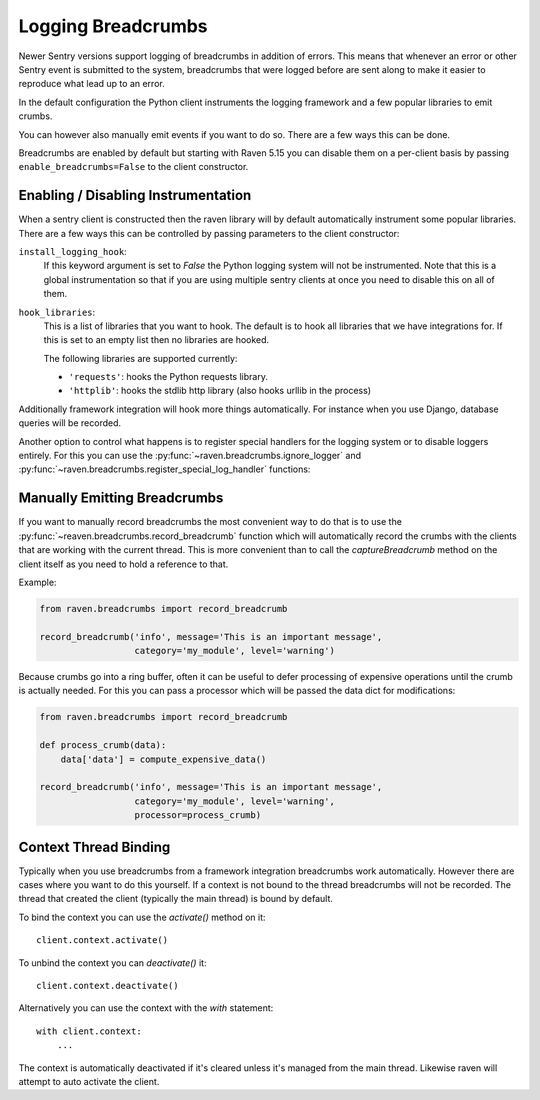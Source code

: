 Logging Breadcrumbs
===================

Newer Sentry versions support logging of breadcrumbs in addition of
errors.  This means that whenever an error or other Sentry event is
submitted to the system, breadcrumbs that were logged before are sent
along to make it easier to reproduce what lead up to an error.

In the default configuration the Python client instruments the logging
framework and a few popular libraries to emit crumbs.

You can however also manually emit events if you want to do so.  There are
a few ways this can be done.

Breadcrumbs are enabled by default but starting with Raven 5.15 you can
disable them on a per-client basis by passing ``enable_breadcrumbs=False``
to the client constructor.

Enabling / Disabling Instrumentation
------------------------------------

When a sentry client is constructed then the raven library will by default
automatically instrument some popular libraries.  There are a few ways
this can be controlled by passing parameters to the client constructor:

``install_logging_hook``:
    If this keyword argument is set to `False` the Python logging system
    will not be instrumented.  Note that this is a global instrumentation
    so that if you are using multiple sentry clients at once you need to
    disable this on all of them.

``hook_libraries``:
    This is a list of libraries that you want to hook.  The default is to
    hook all libraries that we have integrations for.  If this is set to
    an empty list then no libraries are hooked.

    The following libraries are supported currently:

    -   ``'requests'``: hooks the Python requests library.
    -   ``'httplib'``: hooks the stdlib http library (also hooks urllib in
        the process)

Additionally framework integration will hook more things automatically.
For instance when you use Django, database queries will be recorded.

Another option to control what happens is to register special handlers for
the logging system or to disable loggers entirely.  For this you can use
the :py:func:`~raven.breadcrumbs.ignore_logger` and
:py:func:`~raven.breadcrumbs.register_special_log_handler` functions:

.. py:function:: raven.breadcrumbs.ignore_logger(name_or_logger)

    If called with the name of a logger, this will ignore all messages
    that come from that logger.  For instance if you have a very spammy
    logger you can disable it this way.

.. py:function:: raven.breadcrumbs.register_special_log_handler(name_or_logger, callback)

    This registers a callback as a handler for a given logger.  This can
    be used to ignore or convert log messages.  The callback is invoked
    with the following arguments: ``logger, level, msg, args, kwargs``.
    If the callback returns `False` nothing is logged, if it returns
    `True` the default handling kicks in.

    Typically it makes sense to invoke
    :py:func:`~raven.breadcrumbs.record_breadcrumb` from it.

Manually Emitting Breadcrumbs
-----------------------------

If you want to manually record breadcrumbs the most convenient way to do
that is to use the :py:func:`~reaven.breadcrumbs.record_breadcrumb` function
which will automatically record the crumbs with the clients that are
working with the current thread.  This is more convenient than to call the
`captureBreadcrumb` method on the client itself as you need to hold a
reference to that.

.. py:function:: raven.breadcrumbs.record_breadcrumb(**options)

    This function accepts keyword arguments matching the attributes of a
    breadcrumb.  For more information see :doc:`/clientdev/interfaces`.
    Additionally a `processor` callback can be passed which will be
    invoked to process the data if the crumb was not rejected.

Example:

.. sourcecode:: python

    from raven.breadcrumbs import record_breadcrumb

    record_breadcrumb('info', message='This is an important message',
                      category='my_module', level='warning')

Because crumbs go into a ring buffer, often it can be useful to defer
processing of expensive operations until the crumb is actually needed.
For this you can pass a processor which will be passed the data dict for
modifications:

.. sourcecode:: python

    from raven.breadcrumbs import record_breadcrumb

    def process_crumb(data):
        data['data'] = compute_expensive_data()

    record_breadcrumb('info', message='This is an important message',
                      category='my_module', level='warning',
                      processor=process_crumb)

Context Thread Binding
----------------------

Typically when you use breadcrumbs from a framework integration
breadcrumbs work automatically.  However there are cases where you want to
do this yourself.  If a context is not bound to the thread breadcrumbs
will not be recorded.  The thread that created the client (typically the
main thread) is bound by default.

To bind the context you can use the `activate()` method on it::

    client.context.activate()

To unbind the context you can `deactivate()` it::

    client.context.deactivate()

Alternatively you can use the context with the `with` statement::

    with client.context:
        ...

The context is automatically deactivated if it's cleared unless it's
managed from the main thread.  Likewise raven will attempt to auto
activate the client.
